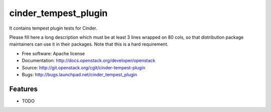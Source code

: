 ===============================
cinder_tempest_plugin
===============================

It contains tempest plugin tests for Cinder.

Please fill here a long description which must be at least 3 lines wrapped on
80 cols, so that distribution package maintainers can use it in their packages.
Note that this is a hard requirement.

* Free software: Apache license
* Documentation: http://docs.openstack.org/developer/openstack
* Source: http://git.openstack.org/cgit/cinder-tempest-plugin
* Bugs: http://bugs.launchpad.net/cinder_tempest_plugin

Features
--------

* TODO
